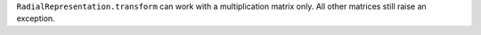 ``RadialRepresentation.transform`` can work with a multiplication matrix only.
All other matrices still raise an exception.
